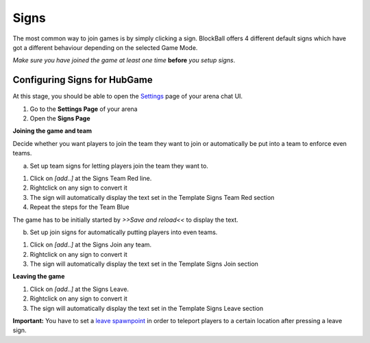Signs
=====

The most common way to join games is by simply clicking a sign. BlockBall offers 4 different default signs which have got
a different behaviour depending on the selected Game Mode.

*Make sure you have joined the game at least one time* **before** *you setup signs*.

Configuring Signs for HubGame
~~~~~~~~~~~~~~~~~~~~~~~~~~~~~

At this stage, you should be able to open the `Settings <../gamemodes/basicgame.html#getting-in-touch-with-the-chat-ui>`__ page of your arena chat UI.

1. Go to the **Settings Page** of your arena
2. Open the **Signs Page**

.. image:: ../_static/images/sign3.jpg

**Joining the game and team**

Decide whether you want players to join the team they want to join or automatically be put into a team to enforce even teams.

a) Set up team signs for letting players join the team they want to.

1. Click on *[add..]* at the Signs Team Red line.
2. Rightclick on any sign to convert it
3. The sign will automatically display the text set in the Template Signs Team Red section
4. Repeat the steps for the Team Blue

The game has to be initially started by *>>Save and reload<<* to display the text.

.. image:: ../_static/images/sign1.jpg

b) Set up join signs for automatically putting players into even teams.

1. Click on *[add..]* at the Signs Join any team.
2. Rightclick on any sign to convert it
3. The sign will automatically display the text set in the Template Signs Join section

.. image:: ../_static/images/sign2.jpg


**Leaving the game**

1. Click on *[add..]* at the Signs Leave.
2. Rightclick on any sign to convert it
3. The sign will automatically display the text set in the Template Signs Leave section

**Important:** You have to set a `leave spawnpoint <../gamemodes/hubgame.html#configuring-ingame>`_ in order to teleport players to a certain location after pressing a leave sign.






